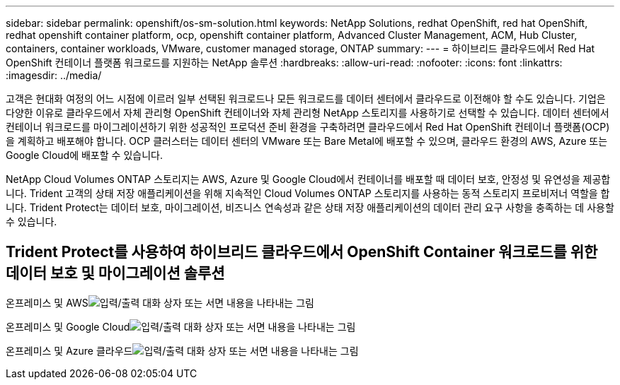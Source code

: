 ---
sidebar: sidebar 
permalink: openshift/os-sm-solution.html 
keywords: NetApp Solutions, redhat OpenShift, red hat OpenShift, redhat openshift container platform, ocp, openshift container platform, Advanced Cluster Management, ACM, Hub Cluster, containers, container workloads, VMware, customer managed storage, ONTAP 
summary:  
---
= 하이브리드 클라우드에서 Red Hat OpenShift 컨테이너 플랫폼 워크로드를 지원하는 NetApp 솔루션
:hardbreaks:
:allow-uri-read: 
:nofooter: 
:icons: font
:linkattrs: 
:imagesdir: ../media/


[role="lead"]
고객은 현대화 여정의 어느 시점에 이르러 일부 선택된 워크로드나 모든 워크로드를 데이터 센터에서 클라우드로 이전해야 할 수도 있습니다.  기업은 다양한 이유로 클라우드에서 자체 관리형 OpenShift 컨테이너와 자체 관리형 NetApp 스토리지를 사용하기로 선택할 수 있습니다.  데이터 센터에서 컨테이너 워크로드를 마이그레이션하기 위한 성공적인 프로덕션 준비 환경을 구축하려면 클라우드에서 Red Hat OpenShift 컨테이너 플랫폼(OCP)을 계획하고 배포해야 합니다.  OCP 클러스터는 데이터 센터의 VMware 또는 Bare Metal에 배포할 수 있으며, 클라우드 환경의 AWS, Azure 또는 Google Cloud에 배포할 수 있습니다.

NetApp Cloud Volumes ONTAP 스토리지는 AWS, Azure 및 Google Cloud에서 컨테이너를 배포할 때 데이터 보호, 안정성 및 유연성을 제공합니다.  Trident 고객의 상태 저장 애플리케이션을 위해 지속적인 Cloud Volumes ONTAP 스토리지를 사용하는 동적 스토리지 프로비저너 역할을 합니다.  Trident Protect는 데이터 보호, 마이그레이션, 비즈니스 연속성과 같은 상태 저장 애플리케이션의 데이터 관리 요구 사항을 충족하는 데 사용할 수 있습니다.



== Trident Protect를 사용하여 하이브리드 클라우드에서 OpenShift Container 워크로드를 위한 데이터 보호 및 마이그레이션 솔루션

온프레미스 및 AWSimage:rhhc-self-managed-aws.png["입력/출력 대화 상자 또는 서면 내용을 나타내는 그림"]

온프레미스 및 Google Cloudimage:rhhc-self-managed-gcp.png["입력/출력 대화 상자 또는 서면 내용을 나타내는 그림"]

온프레미스 및 Azure 클라우드image:rhhc-self-managed-azure.png["입력/출력 대화 상자 또는 서면 내용을 나타내는 그림"]

